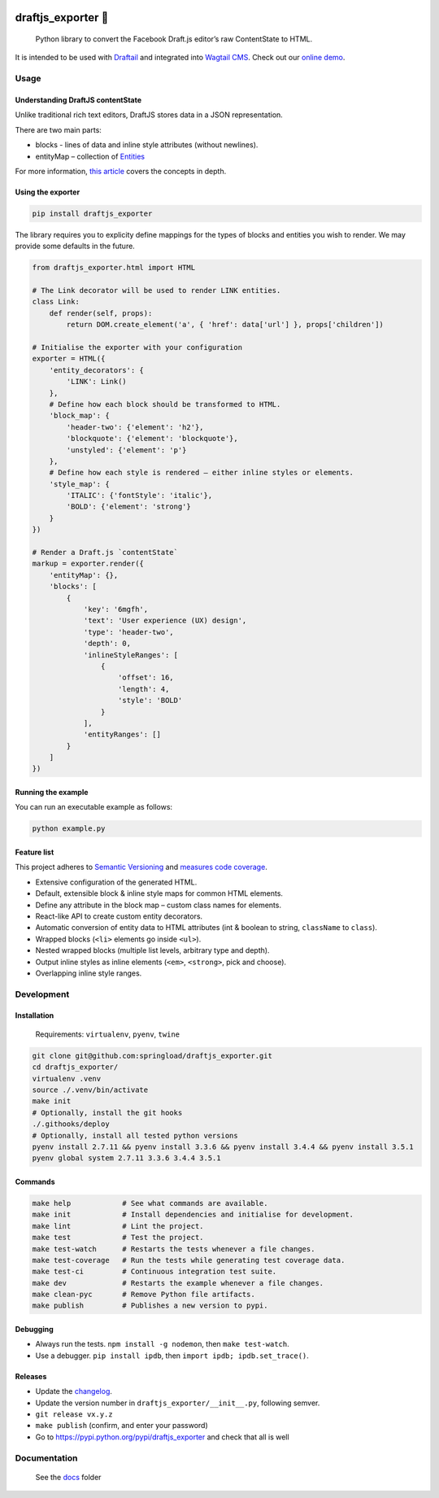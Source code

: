.. image:: https://travis-ci.org/springload/draftjs_exporter.svg?branch=master
   :target: https://travis-ci.org/springload/draftjs_exporter
.. image:: https://img.shields.io/pypi/v/draftjs_exporter.svg
   :target: https://pypi.python.org/pypi/draftjs_exporter
.. image:: https://coveralls.io/repos/github/springload/draftjs_exporter/badge.svg?branch=master
   :target: https://coveralls.io/github/springload/draftjs_exporter?branch=master
.. image:: https://codeclimate.com/github/springload/draftjs_exporter/badges/gpa.svg
   :target: https://codeclimate.com/github/springload/draftjs_exporter

draftjs_exporter 🐍
===================

    Python library to convert the Facebook Draft.js editor’s raw ContentState to HTML.

It is intended to be used with `Draftail`_ and integrated into `Wagtail CMS`_. Check out our `online demo`_.

Usage
-----

Understanding DraftJS contentState
~~~~~~~~~~~~~~~~~~~~~~~~~~~~~~~~~~

Unlike traditional rich text editors, DraftJS stores data in a JSON representation.

There are two main parts:

-  blocks - lines of data and inline style attributes (without
   newlines).
-  entityMap – collection of `Entities`_

For more information, `this article`_ covers the concepts in depth.

Using the exporter
~~~~~~~~~~~~~~~~~~

.. code:: sh

    pip install draftjs_exporter

The library requires you to explicity define mappings for the types of blocks and entities you wish to render. We may provide some defaults in the future.

.. code:: python

    from draftjs_exporter.html import HTML

    # The Link decorator will be used to render LINK entities.
    class Link:
        def render(self, props):
            return DOM.create_element('a', { 'href': data['url'] }, props['children'])

    # Initialise the exporter with your configuration
    exporter = HTML({
        'entity_decorators': {
            'LINK': Link()
        },
        # Define how each block should be transformed to HTML.
        'block_map': {
            'header-two': {'element': 'h2'},
            'blockquote': {'element': 'blockquote'},
            'unstyled': {'element': 'p'}
        },
        # Define how each style is rendered – either inline styles or elements.
        'style_map': {
            'ITALIC': {'fontStyle': 'italic'},
            'BOLD': {'element': 'strong'}
        }
    })

    # Render a Draft.js `contentState`
    markup = exporter.render({
        'entityMap': {},
        'blocks': [
            {
                'key': '6mgfh',
                'text': 'User experience (UX) design',
                'type': 'header-two',
                'depth': 0,
                'inlineStyleRanges': [
                    {
                        'offset': 16,
                        'length': 4,
                        'style': 'BOLD'
                    }
                ],
                'entityRanges': []
            }
        ]
    })

Running the example
~~~~~~~~~~~~~~~~~~~

You can run an executable example as follows:

.. code:: sh

    python example.py

Feature list
~~~~~~~~~~~~

This project adheres to `Semantic Versioning`_ and `measures code coverage`_.

*  Extensive configuration of the generated HTML.
*  Default, extensible block & inline style maps for common HTML elements.
*  Define any attribute in the block map – custom class names for elements.
*  React-like API to create custom entity decorators.
*  Automatic conversion of entity data to HTML attributes (int & boolean to string, ``className`` to ``class``).
*  Wrapped blocks (``<li>`` elements go inside ``<ul>``).
*  Nested wrapped blocks (multiple list levels, arbitrary type and depth).
*  Output inline styles as inline elements (``<em>``, ``<strong>``, pick and choose).
*  Overlapping inline style ranges.

Development
-----------

Installation
~~~~~~~~~~~~

    Requirements: ``virtualenv``, ``pyenv``, ``twine``

.. code:: sh

    git clone git@github.com:springload/draftjs_exporter.git
    cd draftjs_exporter/
    virtualenv .venv
    source ./.venv/bin/activate
    make init
    # Optionally, install the git hooks
    ./.githooks/deploy
    # Optionally, install all tested python versions
    pyenv install 2.7.11 && pyenv install 3.3.6 && pyenv install 3.4.4 && pyenv install 3.5.1
    pyenv global system 2.7.11 3.3.6 3.4.4 3.5.1

Commands
~~~~~~~~

.. code:: sh

    make help            # See what commands are available.
    make init            # Install dependencies and initialise for development.
    make lint            # Lint the project.
    make test            # Test the project.
    make test-watch      # Restarts the tests whenever a file changes.
    make test-coverage   # Run the tests while generating test coverage data.
    make test-ci         # Continuous integration test suite.
    make dev             # Restarts the example whenever a file changes.
    make clean-pyc       # Remove Python file artifacts.
    make publish         # Publishes a new version to pypi.

Debugging
~~~~~~~~~

*  Always run the tests. ``npm install -g nodemon``, then ``make test-watch``.
*  Use a debugger. ``pip install ipdb``, then ``import ipdb; ipdb.set_trace()``.

Releases
~~~~~~~~

*  Update the `changelog`_.
*  Update the version number in ``draftjs_exporter/__init__.py``, following semver.
*  ``git release vx.y.z``
*  ``make publish`` (confirm, and enter your password)
*  Go to https://pypi.python.org/pypi/draftjs_exporter and check that
   all is well

Documentation
-------------

    See the `docs`_ folder

.. _Draftail: https://github.com/springload/draftail/
.. _Wagtail CMS: https://wagtail.io
.. _online demo: https://draftjs-exporter.herokuapp.com/
.. _Entities: https://facebook.github.io/draft-js/docs/advanced-topics-entities.html#content
.. _this article: https://medium.com/@rajaraodv/how-draft-js-represents-rich-text-data-eeabb5f25cf2
.. _Semantic Versioning: http://semver.org/spec/v2.0.0.html
.. _measures code coverage: https://coveralls.io/github/springload/draftjs_exporter?branch=master
.. _changelog: https://github.com/springload/draftjs_exporter/CHANGELOG.md
.. _docs: https://github.com/springload/draftjs_exporter/docs/
